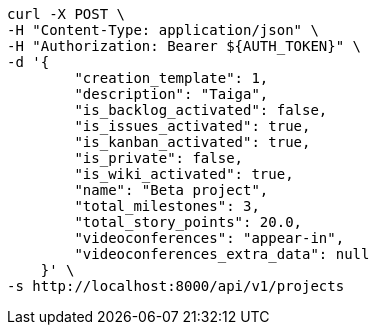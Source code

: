 [source,bash]
----
curl -X POST \
-H "Content-Type: application/json" \
-H "Authorization: Bearer ${AUTH_TOKEN}" \
-d '{
        "creation_template": 1,
        "description": "Taiga",
        "is_backlog_activated": false,
        "is_issues_activated": true,
        "is_kanban_activated": true,
        "is_private": false,
        "is_wiki_activated": true,
        "name": "Beta project",
        "total_milestones": 3,
        "total_story_points": 20.0,
        "videoconferences": "appear-in",
        "videoconferences_extra_data": null
    }' \
-s http://localhost:8000/api/v1/projects
----
